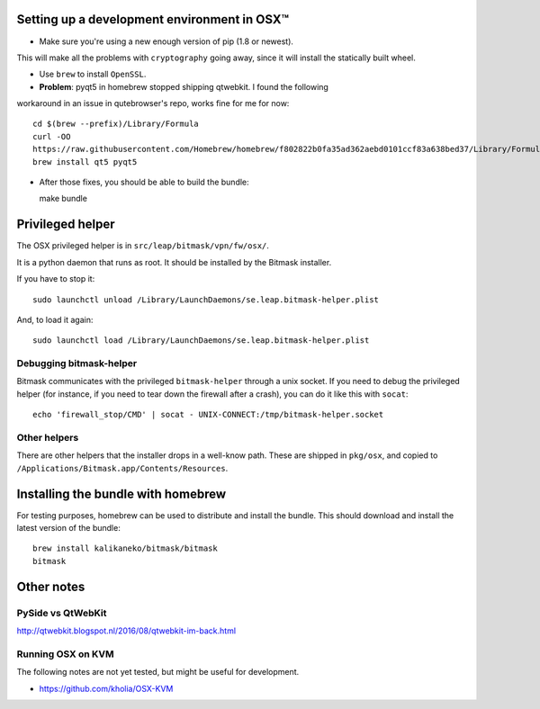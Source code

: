 .. _osx-dev:

Setting up a development environment in OSX™
============================================

.. note: work in progress

* Make sure you're using a new enough version of pip (1.8 or newest).
This will make all the problems with ``cryptography`` going away, since it will
install the statically built wheel.

* Use ``brew`` to install ``OpenSSL``.

* **Problem**: pyqt5 in homebrew stopped shipping qtwebkit. I found the following
workaround in an issue in qutebrowser's repo, works fine for me for now::

  cd $(brew --prefix)/Library/Formula
  curl -OO
  https://raw.githubusercontent.com/Homebrew/homebrew/f802822b0fa35ad362aebd0101ccf83a638bed37/Library/Formula/{py,}qt5.rb
  brew install qt5 pyqt5

.. note: copy that into a makefile target

* After those fixes, you should be able to build the bundle::

  make bundle

.. note: make a osx target!!!

Privileged helper
=================

The OSX privileged helper is in ``src/leap/bitmask/vpn/fw/osx/``.

.. note: move it to vpn/helpers/osx

It is a python daemon that runs as root.
It should be installed by the Bitmask installer.

If you have to stop it::

  sudo launchctl unload /Library/LaunchDaemons/se.leap.bitmask-helper.plist


And, to load it again::

  sudo launchctl load /Library/LaunchDaemons/se.leap.bitmask-helper.plist


Debugging bitmask-helper
------------------------

Bitmask communicates with the privileged ``bitmask-helper`` through a unix
socket. If you need to debug the privileged helper (for instance, if you need to
tear down the firewall after a crash), you can do it like this with
``socat``::

  echo 'firewall_stop/CMD' | socat - UNIX-CONNECT:/tmp/bitmask-helper.socket


Other helpers
-------------

There are other helpers that the installer drops in a well-know path.
These are shipped in ``pkg/osx``, and copied to
``/Applications/Bitmask.app/Contents/Resources``.

.. note: cleanup unused helpers

Installing the bundle with homebrew
===================================

For testing purposes, homebrew can be used to distribute and install the
bundle. This should download and install the latest version of the bundle::

  brew install kalikaneko/bitmask/bitmask
  bitmask


Other notes
===========

PySide vs QtWebKit
------------------

http://qtwebkit.blogspot.nl/2016/08/qtwebkit-im-back.html

Running OSX on KVM
------------------

The following notes are not yet tested, but might be useful for development.

* https://github.com/kholia/OSX-KVM

